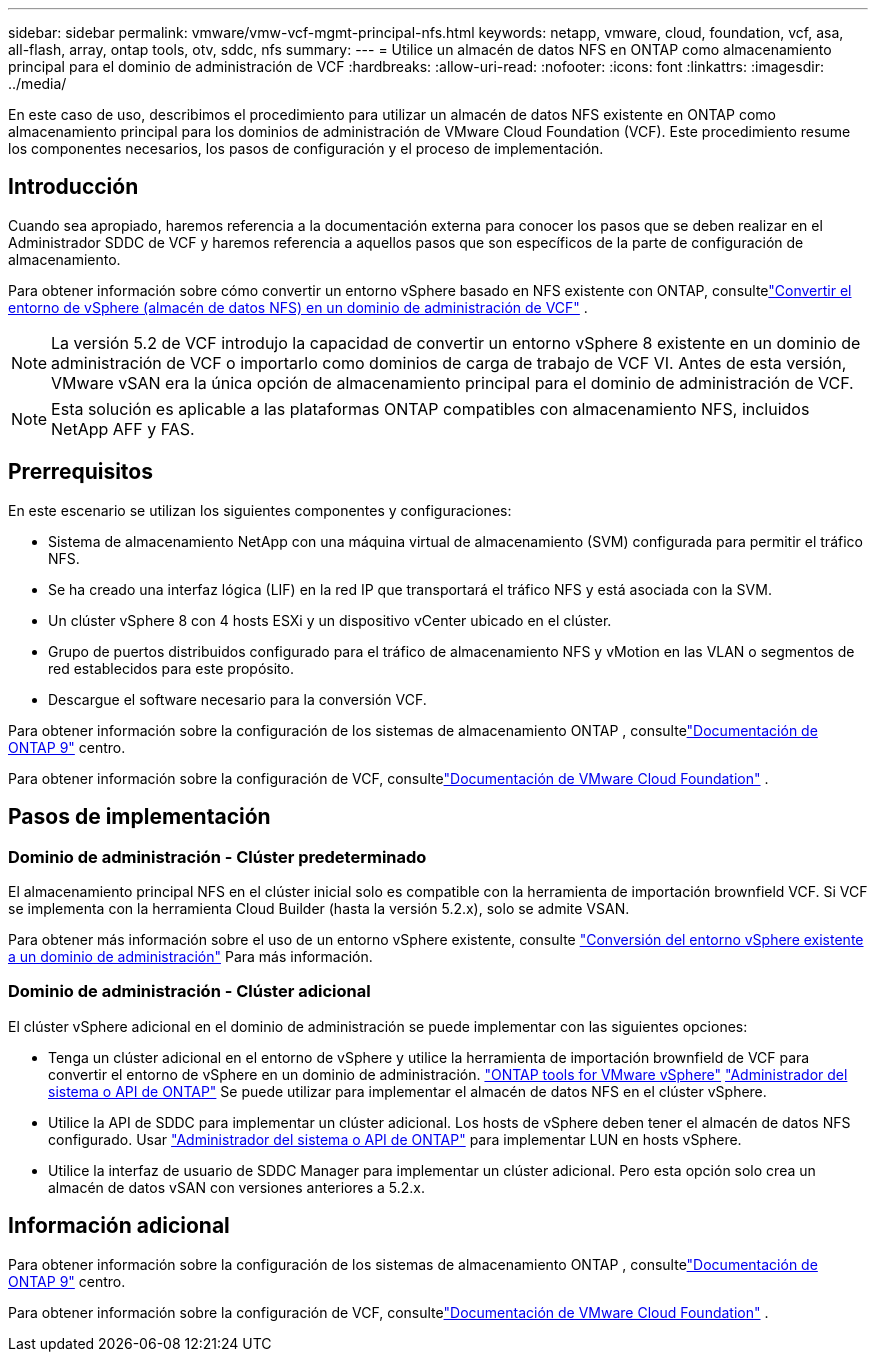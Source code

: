 ---
sidebar: sidebar 
permalink: vmware/vmw-vcf-mgmt-principal-nfs.html 
keywords: netapp, vmware, cloud, foundation, vcf, asa, all-flash, array, ontap tools, otv, sddc, nfs 
summary:  
---
= Utilice un almacén de datos NFS en ONTAP como almacenamiento principal para el dominio de administración de VCF
:hardbreaks:
:allow-uri-read: 
:nofooter: 
:icons: font
:linkattrs: 
:imagesdir: ../media/


[role="lead"]
En este caso de uso, describimos el procedimiento para utilizar un almacén de datos NFS existente en ONTAP como almacenamiento principal para los dominios de administración de VMware Cloud Foundation (VCF).  Este procedimiento resume los componentes necesarios, los pasos de configuración y el proceso de implementación.



== Introducción

Cuando sea apropiado, haremos referencia a la documentación externa para conocer los pasos que se deben realizar en el Administrador SDDC de VCF y haremos referencia a aquellos pasos que son específicos de la parte de configuración de almacenamiento.

Para obtener información sobre cómo convertir un entorno vSphere basado en NFS existente con ONTAP, consultelink:vmw-vcf-mgmt-nfs.html["Convertir el entorno de vSphere (almacén de datos NFS) en un dominio de administración de VCF"] .


NOTE: La versión 5.2 de VCF introdujo la capacidad de convertir un entorno vSphere 8 existente en un dominio de administración de VCF o importarlo como dominios de carga de trabajo de VCF VI.  Antes de esta versión, VMware vSAN era la única opción de almacenamiento principal para el dominio de administración de VCF.


NOTE: Esta solución es aplicable a las plataformas ONTAP compatibles con almacenamiento NFS, incluidos NetApp AFF y FAS.



== Prerrequisitos

En este escenario se utilizan los siguientes componentes y configuraciones:

* Sistema de almacenamiento NetApp con una máquina virtual de almacenamiento (SVM) configurada para permitir el tráfico NFS.
* Se ha creado una interfaz lógica (LIF) en la red IP que transportará el tráfico NFS y está asociada con la SVM.
* Un clúster vSphere 8 con 4 hosts ESXi y un dispositivo vCenter ubicado en el clúster.
* Grupo de puertos distribuidos configurado para el tráfico de almacenamiento NFS y vMotion en las VLAN o segmentos de red establecidos para este propósito.
* Descargue el software necesario para la conversión VCF.


Para obtener información sobre la configuración de los sistemas de almacenamiento ONTAP , consultelink:https://docs.netapp.com/us-en/ontap["Documentación de ONTAP 9"] centro.

Para obtener información sobre la configuración de VCF, consultelink:https://docs.vmware.com/en/VMware-Cloud-Foundation/index.html["Documentación de VMware Cloud Foundation"] .



== Pasos de implementación



=== Dominio de administración - Clúster predeterminado

El almacenamiento principal NFS en el clúster inicial solo es compatible con la herramienta de importación brownfield VCF.  Si VCF se implementa con la herramienta Cloud Builder (hasta la versión 5.2.x), solo se admite VSAN.

Para obtener más información sobre el uso de un entorno vSphere existente, consulte https://techdocs.broadcom.com/us/en/vmware-cis/vcf/vcf-5-2-and-earlier/5-2/map-for-administering-vcf-5-2/importing-existing-vsphere-environments-admin/convert-or-import-a-vsphere-environment-into-vmware-cloud-foundation-admin.html["Conversión del entorno vSphere existente a un dominio de administración"] Para más información.



=== Dominio de administración - Clúster adicional

El clúster vSphere adicional en el dominio de administración se puede implementar con las siguientes opciones:

* Tenga un clúster adicional en el entorno de vSphere y utilice la herramienta de importación brownfield de VCF para convertir el entorno de vSphere en un dominio de administración. https://docs.netapp.com/us-en/ontap-tools-vmware-vsphere-10/configure/create-datastore.html["ONTAP tools for VMware vSphere"] https://docs.netapp.com/us-en/ontap/san-admin/provision-storage.html["Administrador del sistema o API de ONTAP"] Se puede utilizar para implementar el almacén de datos NFS en el clúster vSphere.
* Utilice la API de SDDC para implementar un clúster adicional.  Los hosts de vSphere deben tener el almacén de datos NFS configurado.  Usar https://docs.netapp.com/us-en/ontap/san-admin/provision-storage.html["Administrador del sistema o API de ONTAP"] para implementar LUN en hosts vSphere.
* Utilice la interfaz de usuario de SDDC Manager para implementar un clúster adicional.  Pero esta opción solo crea un almacén de datos vSAN con versiones anteriores a 5.2.x.




== Información adicional

Para obtener información sobre la configuración de los sistemas de almacenamiento ONTAP , consultelink:https://docs.netapp.com/us-en/ontap["Documentación de ONTAP 9"] centro.

Para obtener información sobre la configuración de VCF, consultelink:https://techdocs.broadcom.com/us/en/vmware-cis/vcf/vcf-5-2-and-earlier/5-2.html["Documentación de VMware Cloud Foundation"] .
